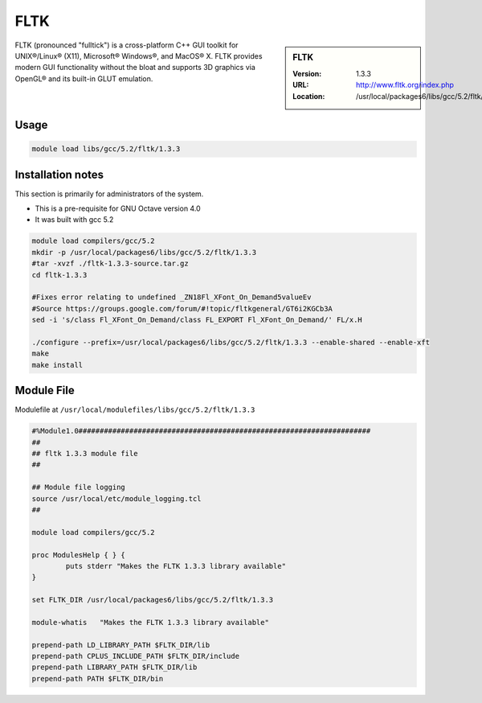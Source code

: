 .. index::
    single: FLTK

.. _fltk:

FLTK
====

.. sidebar:: FLTK

   :Version: 1.3.3
   :URL: http://www.fltk.org/index.php
   :Location: /usr/local/packages6/libs/gcc/5.2/fltk/1.3.3

FLTK (pronounced "fulltick") is a cross-platform C++ GUI toolkit for UNIX®/Linux® (X11), Microsoft® Windows®, and MacOS® X. FLTK provides modern GUI functionality without the bloat and supports 3D graphics via OpenGL® and its built-in GLUT emulation.

Usage
-----
.. code-block:: none

        module load libs/gcc/5.2/fltk/1.3.3

Installation notes
------------------
This section is primarily for administrators of the system.

* This is a pre-requisite for GNU Octave version 4.0
* It was built with gcc 5.2

.. code-block:: none

  module load compilers/gcc/5.2
  mkdir -p /usr/local/packages6/libs/gcc/5.2/fltk/1.3.3
  #tar -xvzf ./fltk-1.3.3-source.tar.gz
  cd fltk-1.3.3

  #Fixes error relating to undefined _ZN18Fl_XFont_On_Demand5valueEv
  #Source https://groups.google.com/forum/#!topic/fltkgeneral/GT6i2KGCb3A
  sed -i 's/class Fl_XFont_On_Demand/class FL_EXPORT Fl_XFont_On_Demand/' FL/x.H

  ./configure --prefix=/usr/local/packages6/libs/gcc/5.2/fltk/1.3.3 --enable-shared --enable-xft
  make
  make install

Module File
-----------
Modulefile at ``/usr/local/modulefiles/libs/gcc/5.2/fltk/1.3.3``

.. code-block:: none

  #%Module1.0#####################################################################
  ##
  ## fltk 1.3.3 module file
  ##

  ## Module file logging
  source /usr/local/etc/module_logging.tcl
  ##

  module load compilers/gcc/5.2

  proc ModulesHelp { } {
          puts stderr "Makes the FLTK 1.3.3 library available"
  }

  set FLTK_DIR /usr/local/packages6/libs/gcc/5.2/fltk/1.3.3

  module-whatis   "Makes the FLTK 1.3.3 library available"

  prepend-path LD_LIBRARY_PATH $FLTK_DIR/lib
  prepend-path CPLUS_INCLUDE_PATH $FLTK_DIR/include
  prepend-path LIBRARY_PATH $FLTK_DIR/lib
  prepend-path PATH $FLTK_DIR/bin
